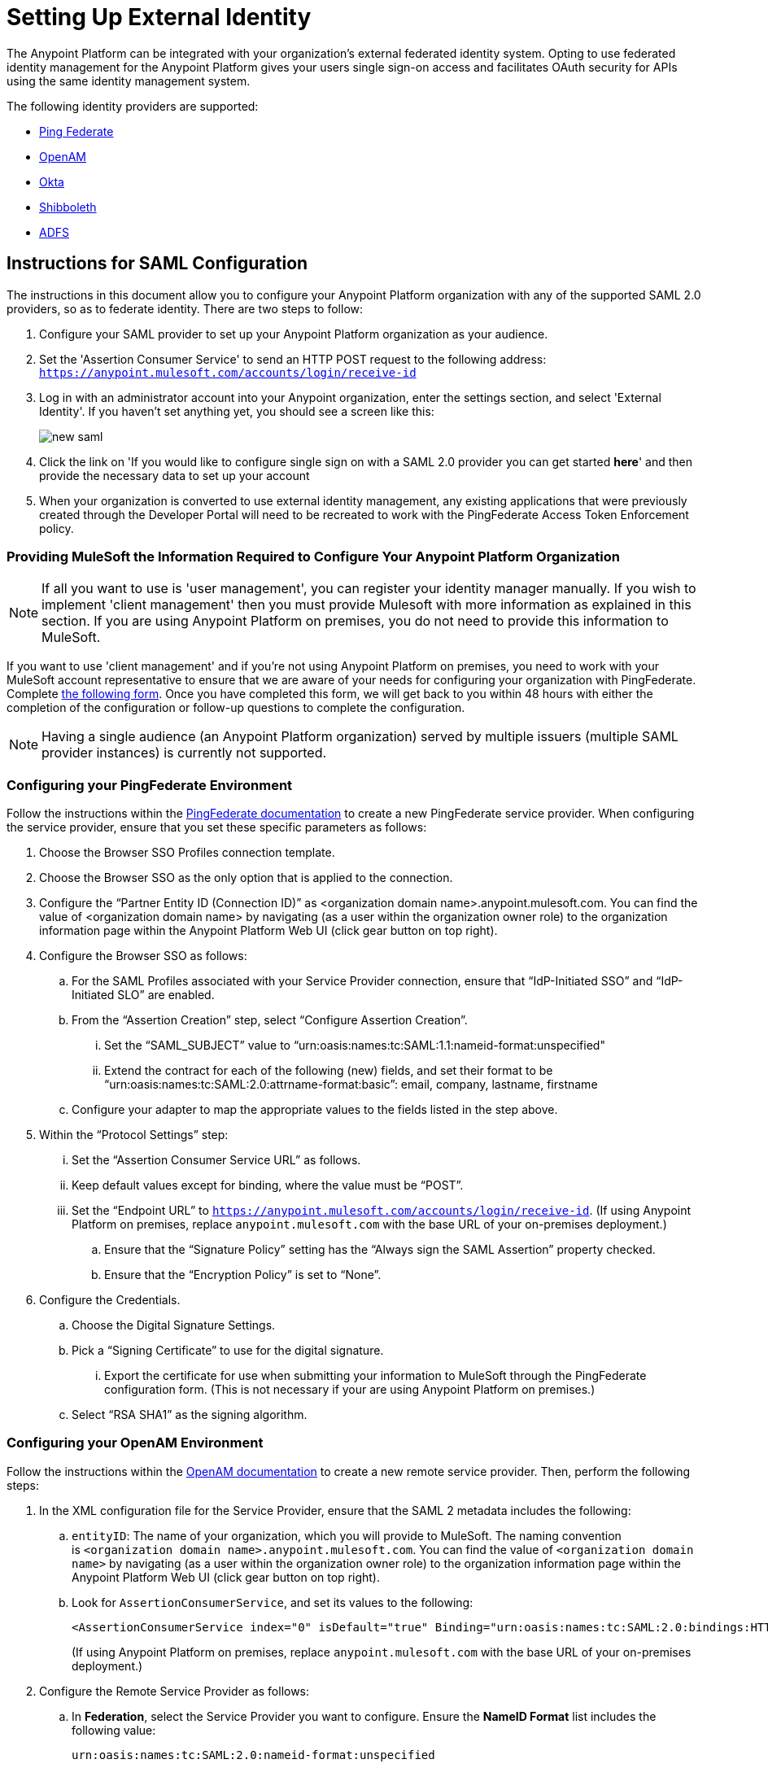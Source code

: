 = Setting Up External Identity
:keywords: anypoint platform, permissions, configuring

The Anypoint Platform can be integrated with your organization's external federated identity system. Opting to use federated identity management for the Anypoint Platform gives your users single sign-on access and facilitates OAuth security for APIs using the same identity management system.

The following identity providers are supported:

* link:https://www.pingidentity.com/en/products/pingfederate.html[Ping Federate]
* link:https://forgerock.org/openam/[OpenAM]
* link:https://www.okta.com/[Okta]
* link:https://shibboleth.net/[Shibboleth]
* link:https://msdn.microsoft.com/en-us/library/bb897402.aspx?f=255&MSPPError=-2147217396[ADFS]


== Instructions for SAML Configuration

The instructions in this document allow you to configure your Anypoint Platform organization with any of the supported SAML 2.0 providers, so as to federate identity. There are two steps to follow:

. Configure your SAML provider to set up your Anypoint Platform organization as your audience.
. Set the 'Assertion Consumer Service' to send an HTTP POST request to the following address: `https://anypoint.mulesoft.com/accounts/login/receive-id`
. Log in with an administrator account into your Anypoint organization, enter the settings section, and select 'External Identity'. If you haven't set anything yet, you should see a screen like this:
+
image:new-saml.png[new saml]

. Click the link on 'If you would like to configure single sign on with a SAML 2.0 provider you can get started *here*' and then provide the necessary data to set up your account
. When your organization is converted to use external identity management, any existing applications that were previously created through the Developer Portal will need to be recreated to work with the PingFederate Access Token Enforcement policy.


=== Providing MuleSoft the Information Required to Configure Your Anypoint Platform Organization

[NOTE]
====
If all you want to use is 'user management', you can register your identity manager manually. If you wish to implement 'client management' then you must provide Mulesoft with more information as explained in this section.
If you are using Anypoint Platform on premises, you do not need to provide this information to MuleSoft.
====

If you want to use 'client management' and if you're not using Anypoint Platform on premises, you need to work with your MuleSoft account representative to ensure that we are aware of your needs for configuring your organization with PingFederate. Complete link:https://docs.google.com/a/mulesoft.com/forms/d/16ZQjXcLmuXO8140svkjUxywzkZjv01GTgbf_3kfEebQ/viewform[the following form]. Once you have completed this form, we will get back to you within 48 hours with either the completion of the configuration or follow-up questions to complete the configuration.

[NOTE]
Having a single audience (an Anypoint Platform organization) served by multiple issuers (multiple SAML provider instances) is currently not supported.


=== Configuring your PingFederate Environment

Follow the instructions within the link:http://documentation.pingidentity.com/display/PF610/Identity+Provider+SSO+Configuration[PingFederate documentation] to create a new PingFederate service provider. When configuring the service provider, ensure that you set these specific parameters as follows:

. Choose the Browser SSO Profiles connection template.
. Choose the Browser SSO as the only option that is applied to the connection.
. Configure the “Partner Entity ID (Connection ID)” as <organization domain name>.anypoint.mulesoft.com. You can find the value of <organization domain name> by navigating (as a user within the organization owner role) to the organization information page within the Anypoint Platform Web UI (click gear button on top right).
. Configure the Browser SSO as follows: +
.. For the SAML Profiles associated with your Service Provider connection, ensure that “IdP-Initiated SSO” and “IdP-Initiated SLO” are enabled.
.. From the “Assertion Creation” step, select “Configure Assertion Creation”. +
... Set the “SAML_SUBJECT” value to “urn:oasis:names:tc:SAML:1.1:nameid-format:unspecified"
... Extend the contract for each of the following (new) fields, and set their format to be “urn:oasis:names:tc:SAML:2.0:attrname-format:basic”: email, company, lastname, firstname
.. Configure your adapter to map the appropriate values to the fields listed in the step above.
. Within the “Protocol Settings” step:
...  Set the “Assertion Consumer Service URL” as follows.
... Keep default values except for binding, where the value must be “POST”.
... Set the “Endpoint URL” to `https://anypoint.mulesoft.com/accounts/login/receive-id`. (If using Anypoint Platform on premises, replace `anypoint.mulesoft.com` with the base URL of your on-premises deployment.)
.. Ensure that the “Signature Policy” setting has the “Always sign the SAML Assertion” property checked.
.. Ensure that the “Encryption Policy” is set to “None”.
. Configure the Credentials.
.. Choose the Digital Signature Settings.
.. Pick a “Signing Certificate” to use for the digital signature.
... Export the certificate for use when submitting your information to MuleSoft through the PingFederate configuration form. (This is not necessary if your are using Anypoint Platform on premises.)
.. Select “RSA SHA1” as the signing algorithm.


=== Configuring your OpenAM Environment

Follow the instructions within the link:http://openam.forgerock.org/doc/webhelp/admin-guide/set-up-federation.html[OpenAM documentation] to create a new remote service provider. Then, perform the following steps:

. In the XML configuration file for the Service Provider, ensure that the SAML 2 metadata includes the following: +
.. `entityID`: The name of your organization, which you will provide to MuleSoft. The naming convention is `<organization domain name>.anypoint.mulesoft.com`. You can find the value of `<organization domain name>` by navigating (as a user within the organization owner role) to the organization information page within the Anypoint Platform Web UI (click gear button on top right).
.. Look for `AssertionConsumerService`, and set its values to the following:
+

[source,xml, linenums]
----
<AssertionConsumerService index="0" isDefault="true" Binding="urn:oasis:names:tc:SAML:2.0:bindings:HTTP-POST" Location="https://anypoint.mulesoft.com/accounts/login/receive-id"/>
----
+
(If using Anypoint Platform on premises, replace `anypoint.mulesoft.com` with the base URL of your on-premises deployment.)

. Configure the Remote Service Provider as follows: +
.. In *Federation*, select the Service Provider you want to configure. Ensure
 the *NameID Format* list includes the following value: 
+

[source,xml, linenums]
----
urn:oasis:names:tc:SAML:2.0:nameid-format:unspecified
----

.. In *Assertion Processing*, configure the Attribute Mapper to map the following attributes to their proper values: `firstname`, `lastname`, `email`, `memberOf` (optional).
.. Ensure the Assertion Consumer Service marked as default is of type `HTTP-POST`, and its Location set to `https://anypoint.mulesoft.com/accounts/login/receive-id` as defined in Step 1b. +

. Configure the identity provider to include the the user ID in the SAML assertion, e.g. by including the following in the NameId Value Map of the identity provider:
+

[source,xml, linenums]
----
urn:oasis:names:tc:SAML:2.0:unspecified=uid
----

. Export the certificate used in your identity provider, which you will provide to MuleSoft through the OpenAM configuration form.

== Role Mapping

You can set up your Anypoint Platform organization so that when a SAML user belongs to certain groups, it will automatically grant certain equivalent roles in the your Anypoint Platform organization.

To set this up:
. Log into your Anypoint Platform organization with an administrator user
. Go to the settings section and then select the 'Roles' tab
. Select a role to edit it and then click the 'Set external group mapping'
+
image:external-group-mapping.png[external group mapping]
. Provide the group names that will be associated with this role



== See Also

* Learn more about link:/anypoint-platform-administration/managing-accounts-roles-and-permissions[managing accounts, roles and permissions].
